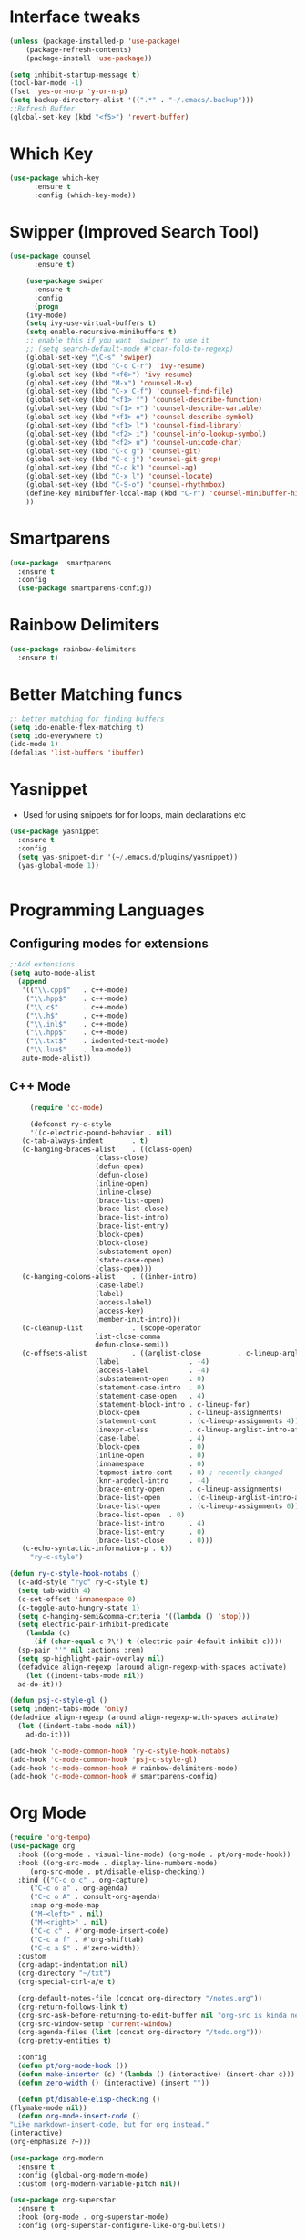* Interface tweaks
#+begin_src emacs-lisp
  (unless (package-installed-p 'use-package)
	  (package-refresh-contents)
	  (package-install 'use-package))

  (setq inhibit-startup-message t)
  (tool-bar-mode -1)
  (fset 'yes-or-no-p 'y-or-n-p)
  (setq backup-directory-alist '((".*" . "~/.emacs/.backup")))
  ;;Refresh Buffer
  (global-set-key (kbd "<f5>") 'revert-buffer)
#+end_src

* Which Key
#+begin_src emacs-lisp
(use-package which-key
      :ensure t
      :config (which-key-mode))
#+end_src

* Swipper (Improved Search Tool)
#+begin_src emacs-lisp
(use-package counsel
      :ensure t)

    (use-package swiper
      :ensure t
      :config
      (progn
	(ivy-mode)
	(setq ivy-use-virtual-buffers t)
	(setq enable-recursive-minibuffers t)
	;; enable this if you want `swiper' to use it
	;; (setq search-default-mode #'char-fold-to-regexp)
	(global-set-key "\C-s" 'swiper)
	(global-set-key (kbd "C-c C-r") 'ivy-resume)
	(global-set-key (kbd "<f6>") 'ivy-resume)
	(global-set-key (kbd "M-x") 'counsel-M-x)
	(global-set-key (kbd "C-x C-f") 'counsel-find-file)
	(global-set-key (kbd "<f1> f") 'counsel-describe-function)
	(global-set-key (kbd "<f1> v") 'counsel-describe-variable)
	(global-set-key (kbd "<f1> o") 'counsel-describe-symbol)
	(global-set-key (kbd "<f1> l") 'counsel-find-library)
	(global-set-key (kbd "<f2> i") 'counsel-info-lookup-symbol)
	(global-set-key (kbd "<f2> u") 'counsel-unicode-char)
	(global-set-key (kbd "C-c g") 'counsel-git)
	(global-set-key (kbd "C-c j") 'counsel-git-grep)
	(global-set-key (kbd "C-c k") 'counsel-ag)
	(global-set-key (kbd "C-x l") 'counsel-locate)
	(global-set-key (kbd "C-S-o") 'counsel-rhythmbox)
	(define-key minibuffer-local-map (kbd "C-r") 'counsel-minibuffer-history)
	))

#+end_src
* Smartparens
#+begin_src emacs-lisp
	  (use-package  smartparens
	    :ensure t
	    :config
	    (use-package smartparens-config))
#+end_src
* Rainbow Delimiters
#+begin_src emacs-lisp
  (use-package rainbow-delimiters
    :ensure t)
#+end_src
* Better Matching funcs
#+begin_src emacs-lisp
;; better matching for finding buffers
(setq ido-enable-flex-matching t)
(setq ido-everywhere t)
(ido-mode 1)
(defalias 'list-buffers 'ibuffer)
#+end_src

* Yasnippet
- Used for using snippets for for loops, main declarations etc
#+begin_src emacs-lisp
    (use-package yasnippet
      :ensure t
      :config
      (setq yas-snippet-dir '(~/.emacs.d/plugins/yasnippet))
      (yas-global-mode 1))


#+end_src
* Programming Languages
** Configuring modes for extensions 
#+begin_src emacs-lisp
	  ;;Add extensions
	  (setq auto-mode-alist
		(append
		 '(("\\.cpp$"   . c++-mode)
		  ("\\.hpp$"    . c++-mode)
		  ("\\.c$"      . c++-mode)
		  ("\\.h$"      . c++-mode)
		  ("\\.inl$"    . c++-mode)
		  ("\\.hpp$"    . c++-mode)
		  ("\\.txt$"    . indented-text-mode)
		  ("\\.lua$"    . lua-mode))
		 auto-mode-alist))
#+end_src
** C++ Mode
#+begin_src emacs-lisp
       (require 'cc-mode)

       (defconst ry-c-style
       '((c-electric-pound-behavior . nil)
	 (c-tab-always-indent       . t)
	 (c-hanging-braces-alist    . ((class-open)
				       (class-close)
				       (defun-open)
				       (defun-close)
				       (inline-open)
				       (inline-close)
				       (brace-list-open)
				       (brace-list-close)
				       (brace-list-intro)
				       (brace-list-entry)
				       (block-open)
				       (block-close)
				       (substatement-open)
				       (state-case-open)
				       (class-open)))
	 (c-hanging-colons-alist    . ((inher-intro)
				       (case-label)
				       (label)
				       (access-label)
				       (access-key)
				       (member-init-intro)))
	 (c-cleanup-list            . (scope-operator
				       list-close-comma
				       defun-close-semi))
	 (c-offsets-alist           . ((arglist-close         . c-lineup-arglist)
				       (label                 . -4)
				       (access-label          . -4)
				       (substatement-open     . 0)
				       (statement-case-intro  . 0)
				       (statement-case-open   . 4)
				       (statement-block-intro . c-lineup-for)
				       (block-open            . c-lineup-assignments)
				       (statement-cont        . (c-lineup-assignments 4))
				       (inexpr-class          . c-lineup-arglist-intro-after-paren)
				       (case-label            . 4)
				       (block-open            . 0)
				       (inline-open           . 0)
				       (innamespace           . 0)
				       (topmost-intro-cont    . 0) ; recently changed
				       (knr-argdecl-intro     . -4)
				       (brace-entry-open      . c-lineup-assignments)
				       (brace-list-open       . (c-lineup-arglist-intro-after-paren c-lineup-assignments))
				       (brace-list-open       . (c-lineup-assignments 0))
				       (brace-list-open	 . 0)
				       (brace-list-intro      . 4)
				       (brace-list-entry      . 0)
				       (brace-list-close      . 0)))
	 (c-echo-syntactic-information-p . t))
       "ry-c-style")

  (defun ry-c-style-hook-notabs ()
    (c-add-style "ryc" ry-c-style t)
    (setq tab-width 4)
    (c-set-offset 'innamespace 0)
    (c-toggle-auto-hungry-state 1)
    (setq c-hanging-semi&comma-criteria '((lambda () 'stop)))
    (setq electric-pair-inhibit-predicate
	  (lambda (c)
	    (if (char-equal c ?\') t (electric-pair-default-inhibit c))))
    (sp-pair "'" nil :actions :rem)
    (setq sp-highlight-pair-overlay nil)
    (defadvice align-regexp (around align-regexp-with-spaces activate)
      (let ((indent-tabs-mode nil))
	ad-do-it)))

  (defun psj-c-style-gl ()
  (setq indent-tabs-mode 'only)
  (defadvice align-regexp (around align-regexp-with-spaces activate)
    (let ((indent-tabs-mode nil))
      ad-do-it)))

  (add-hook 'c-mode-common-hook 'ry-c-style-hook-notabs)
  (add-hook 'c-mode-common-hook 'psj-c-style-gl)
  (add-hook 'c-mode-common-hook #'rainbow-delimiters-mode)
  (add-hook 'c-mode-common-hook #'smartparens-config)

#+end_src
* Org Mode
#+begin_src emacs-lisp
    (require 'org-tempo)
    (use-package org
      :hook ((org-mode . visual-line-mode) (org-mode . pt/org-mode-hook))
      :hook ((org-src-mode . display-line-numbers-mode)
	     (org-src-mode . pt/disable-elisp-checking))
      :bind (("C-c o c" . org-capture)
	     ("C-c o a" . org-agenda)
	     ("C-c o A" . consult-org-agenda)
	     :map org-mode-map
	     ("M-<left>" . nil)
	     ("M-<right>" . nil)
	     ("C-c c" . #'org-mode-insert-code)
	     ("C-c a f" . #'org-shifttab)
	     ("C-c a S" . #'zero-width))
      :custom
      (org-adapt-indentation nil)
      (org-directory "~/txt")
      (org-special-ctrl-a/e t)

      (org-default-notes-file (concat org-directory "/notes.org"))
      (org-return-follows-link t)
      (org-src-ask-before-returning-to-edit-buffer nil "org-src is kinda needy out of the box")
      (org-src-window-setup 'current-window)
      (org-agenda-files (list (concat org-directory "/todo.org")))
      (org-pretty-entities t)

      :config
      (defun pt/org-mode-hook ())
      (defun make-inserter (c) '(lambda () (interactive) (insert-char c)))
      (defun zero-width () (interactive) (insert "​"))

      (defun pt/disable-elisp-checking ()
	(flymake-mode nil))
      (defun org-mode-insert-code ()
	"Like markdown-insert-code, but for org instead."
	(interactive)
	(org-emphasize ?~)))

    (use-package org-modern
      :ensure t
      :config (global-org-modern-mode)
      :custom (org-modern-variable-pitch nil))

    (use-package org-superstar
      :ensure t
      :hook (org-mode . org-superstar-mode)
      :config (org-superstar-configure-like-org-bullets))
#+end_src

* Window Management
#+begin_src emacs-lisp
;;window management
(global-set-key (kbd "M-<right>") 'windmove-right)
(global-set-key (kbd "M-<left>") 'windmove-left)
(global-set-key (kbd "M-<up>") 'windmove-up)
(global-set-key (kbd "M-<down>") 'windmove-down)
#+end_src
* Themes
#+begin_src emacs-lisp
 (load-theme 'tango-dark t)
#+end_src

* Fonts
#+BEGIN_SRC emacs-lisp
    (set-face-attribute 'default t :font "Ac437 ToshibaSat 8x14-14")
    (add-to-list 'default-frame-alist '(font . "Ac437 ToshibaSat 8x14-14"))
    (add-to-list 'default-frame-alist '(fullscreen . maximized))
#+END_SRC

